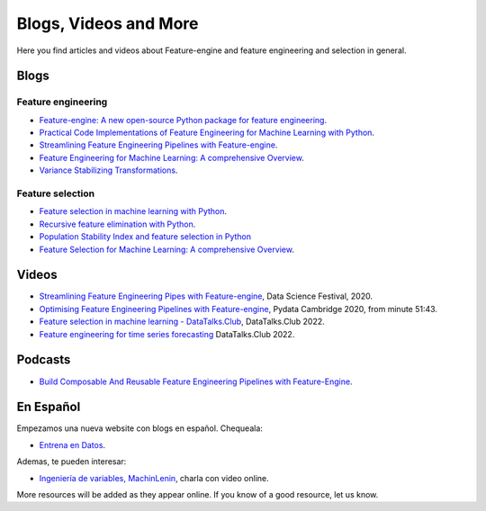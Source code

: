 .. _featureengine_blogs:

Blogs, Videos and More
======================

Here you find articles and videos about Feature-engine and feature engineering and
selection in general.

Blogs
-----

Feature engineering
~~~~~~~~~~~~~~~~~~~

- `Feature-engine: A new open-source Python package for feature engineering <https://trainindata.medium.com/feature-engine-a-new-open-source-python-package-for-feature-engineering-29a0ab88ea7c/>`_.
- `Practical Code Implementations of Feature Engineering for Machine Learning with Python <https://towardsdatascience.com/practical-code-implementations-of-feature-engineering-for-machine-learning-with-python-f13b953d4bcd>`_.
- `Streamlining Feature Engineering Pipelines with Feature-engine <https://towardsdatascience.com/streamlining-feature-engineering-pipelines-with-feature-engine-e781d551f470?gi=e0fa6e5c0c1a/>`_.
- `Feature Engineering for Machine Learning: A comprehensive Overview <https://www.blog.trainindata.com/feature-engineering-for-machine-learning/>`_.
- `Variance Stabilizing Transformations <https://www.blog.trainindata.com/variance-stabilizing-transformations-in-machine-learning/>`_.

Feature selection
~~~~~~~~~~~~~~~~~

- `Feature selection in machine learning with Python <https://www.blog.trainindata.com/feature-selection-machine-learning-with-python/>`_.
- `Recursive feature elimination with Python <https://www.blog.trainindata.com/recursive-feature-elimination-with-python/>`_.
- `Population Stability Index and feature selection in Python <https://www.blog.trainindata.com/population-stability-index-and-feature-selection-python/>`_
- `Feature Selection for Machine Learning: A comprehensive Overview <https://www.blog.trainindata.com/feature-selection-for-machine-learning/>`_.


Videos
------

- `Streamlining Feature Engineering Pipes with Feature-engine <https://www.youtube.com/watch?v=0V3_uXX30Ko>`_, Data Science Festival, 2020.
- `Optimising Feature Engineering Pipelines with Feature-engine <https://www.youtube.com/watch?v=qT-3KUaFYmk/>`_, Pydata Cambridge 2020, from minute 51:43.
- `Feature selection in machine learning - DataTalks.Club <https://www.youtube.com/watch?v=blvmNWbcPDo>`_, DataTalks.Club 2022.
- `Feature engineering for time series forecasting <https://www.youtube.com/watch?v=2vMNiSeNUjI>`_ DataTalks.Club 2022.

Podcasts
--------

- `Build Composable And Reusable Feature Engineering Pipelines with Feature-Engine <https://www.pythonpodcast.com/feature-engine-feature-engineering-pipelines-episode-338/>`_.

En Español
----------

Empezamos una nueva website con blogs en español. Chequeala:

- `Entrena en Datos <http://www.entrenaendatos.com/>`_.

Ademas, te pueden interesar:

- `Ingeniería de variables, MachinLenin <https://www.youtube.com/watch?v=NhCxOOoFXds>`_, charla con video online.

More resources will be added as they appear online. If you know of a good resource, let us know.
